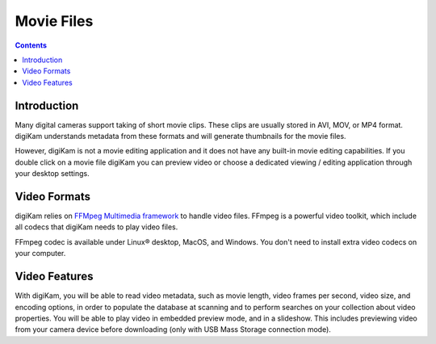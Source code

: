 .. meta::
   :description: Movie File Formats Supported by digiKam
   :keywords: digiKam, documentation, user manual, photo management, open source, free, learn, easy

.. metadata-placeholder

   :authors: - digiKam Team (see Credits and License for details)

   :license: Creative Commons License SA 4.0

.. _movie_formats:

Movie Files
===========

.. contents::

Introduction
------------

Many digital cameras support taking of short movie clips. These clips are usually stored in AVI, MOV, or MP4 format. digiKam understands metadata from these formats and will generate thumbnails for the movie files.

However, digiKam is not a movie editing application and it does not have any built-in movie editing capabilities. If you double click on a movie file digiKam you can preview video or choose a dedicated viewing / editing application through your desktop settings.

Video Formats
-------------

digiKam relies on `FFMpeg Multimedia framework <https://ffmpeg.org/>`_ to handle video files. FFmpeg is a powerful video toolkit, which include all codecs that digiKam needs to play video files.

FFmpeg codec is available under Linux® desktop, MacOS, and Windows. You don't need to install extra video codecs on your computer.

Video Features
--------------

With digiKam, you will be able to read video metadata, such as movie length, video frames per second, video size, and encoding options, in order to populate the database at scanning and to perform searches on your collection about video properties. You will be able to play video in embedded preview mode, and in a slideshow. This includes previewing video from your camera device before downloading (only with USB Mass Storage connection mode).
